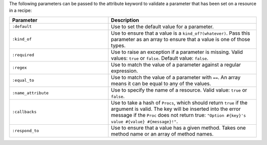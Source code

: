 .. The contents of this file are included in multiple topics.
.. This file should not be changed in a way that hinders its ability to appear in multiple documentation sets.

The following parameters can be passed to the attribute keyword to validate a parameter that has been set on a resource in a recipe:

.. list-table::
   :widths: 200 300
   :header-rows: 1

   * - Parameter
     - Description
   * - ``:default``
     - Use to set the default value for a parameter.
   * - ``:kind_of``
     - Use to ensure that a value is a ``kind_of?(whatever)``. Pass this parameter as an array to ensure that a value is one of those types.
   * - ``:required``
     - Use to raise an exception if a parameter is missing. Valid values: ``true`` or ``false``. Default value: ``false``.
   * - ``:regex``
     - Use to match the value of a parameter against a regular expression.
   * - ``:equal_to``
     - Use to match the value of a parameter with ``==``. An array means it can be equal to any of the values.
   * - ``:name_attribute``
     - Use to specify the name of a resource. Valid value: ``true`` or ``false``.
   * - ``:callbacks``
     - Use to take a hash of ``Procs``, which should return ``true`` if the argument is valid. The key will be inserted into the error message if the ``Proc`` does not return true: ``"Option #{key}'s value #{value} #{message}!"``.
   * - ``:respond_to``
     - Use to ensure that a value has a given method. Takes one method name or an array of method names.